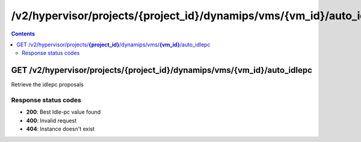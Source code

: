 /v2/hypervisor/projects/{project_id}/dynamips/vms/{vm_id}/auto_idlepc
------------------------------------------------------------------------------------------------------------------------------------------

.. contents::

GET /v2/hypervisor/projects/**{project_id}**/dynamips/vms/**{vm_id}**/auto_idlepc
~~~~~~~~~~~~~~~~~~~~~~~~~~~~~~~~~~~~~~~~~~~~~~~~~~~~~~~~~~~~~~~~~~~~~~~~~~~~~~~~~~~~~~~~~~~~~~~~~~~~~~~~~~~~~~~~~~~~~~~~~~~~~~~~~~~~~~~~~~~~~~~~~~~~~~~~~~~~~~
Retrieve the idlepc proposals

Response status codes
**********************
- **200**: Best Idle-pc value found
- **400**: Invalid request
- **404**: Instance doesn't exist

